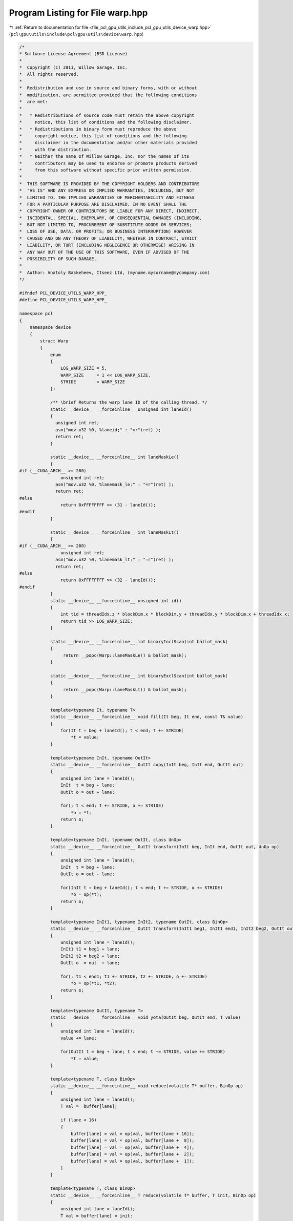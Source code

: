 
.. _program_listing_file_pcl_gpu_utils_include_pcl_gpu_utils_device_warp.hpp:

Program Listing for File warp.hpp
=================================

|exhale_lsh| :ref:`Return to documentation for file <file_pcl_gpu_utils_include_pcl_gpu_utils_device_warp.hpp>` (``pcl\gpu\utils\include\pcl\gpu\utils\device\warp.hpp``)

.. |exhale_lsh| unicode:: U+021B0 .. UPWARDS ARROW WITH TIP LEFTWARDS

.. code-block:: cpp

   /*
   * Software License Agreement (BSD License)
   *
   *  Copyright (c) 2011, Willow Garage, Inc.
   *  All rights reserved.
   *
   *  Redistribution and use in source and binary forms, with or without
   *  modification, are permitted provided that the following conditions
   *  are met:
   *
   *   * Redistributions of source code must retain the above copyright
   *     notice, this list of conditions and the following disclaimer.
   *   * Redistributions in binary form must reproduce the above
   *     copyright notice, this list of conditions and the following
   *     disclaimer in the documentation and/or other materials provided
   *     with the distribution.
   *   * Neither the name of Willow Garage, Inc. nor the names of its
   *     contributors may be used to endorse or promote products derived
   *     from this software without specific prior written permission.
   *
   *  THIS SOFTWARE IS PROVIDED BY THE COPYRIGHT HOLDERS AND CONTRIBUTORS
   *  "AS IS" AND ANY EXPRESS OR IMPLIED WARRANTIES, INCLUDING, BUT NOT
   *  LIMITED TO, THE IMPLIED WARRANTIES OF MERCHANTABILITY AND FITNESS
   *  FOR A PARTICULAR PURPOSE ARE DISCLAIMED. IN NO EVENT SHALL THE
   *  COPYRIGHT OWNER OR CONTRIBUTORS BE LIABLE FOR ANY DIRECT, INDIRECT,
   *  INCIDENTAL, SPECIAL, EXEMPLARY, OR CONSEQUENTIAL DAMAGES (INCLUDING,
   *  BUT NOT LIMITED TO, PROCUREMENT OF SUBSTITUTE GOODS OR SERVICES;
   *  LOSS OF USE, DATA, OR PROFITS; OR BUSINESS INTERRUPTION) HOWEVER
   *  CAUSED AND ON ANY THEORY OF LIABILITY, WHETHER IN CONTRACT, STRICT
   *  LIABILITY, OR TORT (INCLUDING NEGLIGENCE OR OTHERWISE) ARISING IN
   *  ANY WAY OUT OF THE USE OF THIS SOFTWARE, EVEN IF ADVISED OF THE
   *  POSSIBILITY OF SUCH DAMAGE.
   *
   *  Author: Anatoly Baskeheev, Itseez Ltd, (myname.mysurname@mycompany.com)
   */
   
   #ifndef PCL_DEVICE_UTILS_WARP_HPP_
   #define PCL_DEVICE_UTILS_WARP_HPP_
   
   namespace pcl
   {
       namespace device
       {
           struct Warp
           {
               enum
               {
                   LOG_WARP_SIZE = 5,
                   WARP_SIZE     = 1 << LOG_WARP_SIZE,
                   STRIDE        = WARP_SIZE
               };
   
               /** \brief Returns the warp lane ID of the calling thread. */
               static __device__ __forceinline__ unsigned int laneId()
               {
                 unsigned int ret;
                 asm("mov.u32 %0, %laneid;" : "=r"(ret) );
                 return ret;
               }
   
               static __device__ __forceinline__ int laneMaskLe()
               {
   #if (__CUDA_ARCH__ >= 200)
                   unsigned int ret;
                 asm("mov.u32 %0, %lanemask_le;" : "=r"(ret) );
                 return ret;
   #else
                   return 0xFFFFFFFF >> (31 - laneId());
   #endif
               }
   
               static __device__ __forceinline__ int laneMaskLt()
               {
   #if (__CUDA_ARCH__ >= 200)
                   unsigned int ret;
                 asm("mov.u32 %0, %lanemask_lt;" : "=r"(ret) );
                 return ret;
   #else
                   return 0xFFFFFFFF >> (32 - laneId());
   #endif
               }
               static __device__ __forceinline__ unsigned int id()
               {
                   int tid = threadIdx.z * blockDim.x * blockDim.y + threadIdx.y * blockDim.x + threadIdx.x;
                   return tid >> LOG_WARP_SIZE;
               }
   
               static __device__ __forceinline__ int binaryInclScan(int ballot_mask)
               {
                    return __popc(Warp::laneMaskLe() & ballot_mask);
               }
   
               static __device__ __forceinline__ int binaryExclScan(int ballot_mask)
               {
                    return __popc(Warp::laneMaskLt() & ballot_mask);
               }            
   
               template<typename It, typename T>
               static __device__ __forceinline__ void fill(It beg, It end, const T& value)
               {                
                   for(It t = beg + laneId(); t < end; t += STRIDE)
                       *t = value;
               }            
   
               template<typename InIt, typename OutIt>
               static __device__ __forceinline__ OutIt copy(InIt beg, InIt end, OutIt out)
               {      
                   unsigned int lane = laneId();               
                   InIt  t = beg + lane;
                   OutIt o = out + lane;
   
                   for(; t < end; t += STRIDE, o += STRIDE)
                       *o = *t;
                   return o;
               }            
              
               template<typename InIt, typename OutIt, class UnOp>
               static __device__ __forceinline__ OutIt transform(InIt beg, InIt end, OutIt out, UnOp op)
               {
                   unsigned int lane = laneId();
                   InIt  t = beg + lane;
                   OutIt o = out + lane;
   
                   for(InIt t = beg + laneId(); t < end; t += STRIDE, o += STRIDE)
                       *o = op(*t);
                   return o;
               }
   
               template<typename InIt1, typename InIt2, typename OutIt, class BinOp>
               static __device__ __forceinline__ OutIt transform(InIt1 beg1, InIt1 end1, InIt2 beg2, OutIt out, BinOp op)
               {
                   unsigned int lane = laneId();                
                   InIt1 t1 = beg1 + lane; 
                   InIt2 t2 = beg2 + lane;
                   OutIt o  = out  + lane;
               
                   for(; t1 < end1; t1 += STRIDE, t2 += STRIDE, o += STRIDE)
                       *o = op(*t1, *t2);
                   return o;
               }
   
               template<typename OutIt, typename T>
               static __device__ __forceinline__ void yota(OutIt beg, OutIt end, T value)
               {
                   unsigned int lane = laneId();                
                   value += lane;
   
                   for(OutIt t = beg + lane; t < end; t += STRIDE, value += STRIDE)
                       *t = value;
               }
   
               template<typename T, class BinOp>
               static __device__ __forceinline__ void reduce(volatile T* buffer, BinOp op)
               {
                   unsigned int lane = laneId();
                   T val =  buffer[lane];                
   
                   if (lane < 16) 
                   {
                       buffer[lane] = val = op(val, buffer[lane + 16]);
                       buffer[lane] = val = op(val, buffer[lane +  8]);
                       buffer[lane] = val = op(val, buffer[lane +  4]);
                       buffer[lane] = val = op(val, buffer[lane +  2]);
                       buffer[lane] = val = op(val, buffer[lane +  1]);
                   }
               }
   
               template<typename T, class BinOp>
               static __device__ __forceinline__ T reduce(volatile T* buffer, T init, BinOp op)
               {
                   unsigned int lane = laneId();                
                   T val = buffer[lane] = init;
                   
                   if (lane < 16) 
                   {
                       buffer[lane] = val = op(val, buffer[lane + 16]);
                       buffer[lane] = val = op(val, buffer[lane +  8]);
                       buffer[lane] = val = op(val, buffer[lane +  4]);
                       buffer[lane] = val = op(val, buffer[lane +  2]);
                       buffer[lane] = val = op(val, buffer[lane +  1]);
                   }
                   return buffer[0];
               }       
           };
       }
   }
   
   #endif /* PCL_DEVICE_UTILS_WARP_HPP_ */
